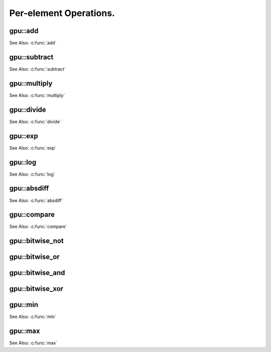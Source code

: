Per-element Operations.
=======================

.. highlight:: cpp



.. index:: gpu::add

gpu::add
------------
.. cpp:function:: void gpu::add(const GpuMat& src1, const GpuMat& src2, GpuMat& dst)

.. cpp:function:: void gpu::add(const GpuMat& src1, const Scalar& src2, GpuMat& dst)

    Computes a matrix-matrix or matrix-scalar sum.

    :param src1: First source matrix. ``CV_8UC1``, ``CV_8UC4``, ``CV_32SC1``, and ``CV_32FC1`` matrices are supported for now.

    :param src2: Second source matrix or a scalar to be added to ``src1``.

    :param dst: Destination matrix with the same size and type as ``src1``.

See Also: :c:func:`add`

.. index:: gpu::subtract

gpu::subtract
-----------------
.. cpp:function:: void gpu::subtract(const GpuMat& src1, const GpuMat& src2, GpuMat& dst)

.. cpp:function:: void gpu::subtract(const GpuMat& src1, const Scalar& src2, GpuMat& dst)

    Computes a matrix-matrix or matrix-scalar difference.

    :param src1: First source matrix. ``CV_8UC1``, ``CV_8UC4``, ``CV_32SC1``, and ``CV_32FC1`` matrices are supported for now.

    :param src2: Second source matrix or a scalar to be subtracted from ``src1``.

    :param dst: Destination matrix with the same size and type as ``src1``.

See Also: :c:func:`subtract`



.. index:: gpu::multiply

gpu::multiply
-----------------
.. cpp:function:: void gpu::multiply(const GpuMat& src1, const GpuMat& src2, GpuMat& dst)

.. cpp:function:: void gpu::multiply(const GpuMat& src1, const Scalar& src2, GpuMat& dst)

    Computes a matrix-matrix or matrix-scalar per-element product.

    :param src1: First source matrix. ``CV_8UC1``, ``CV_8UC4``, ``CV_32SC1``, and ``CV_32FC1`` matrices are supported for now.

    :param src2: Second source matrix or a scalar to be multiplied by ``src1`` elements.

    :param dst: Destination matrix with the same size and type as ``src1``.

See Also: :c:func:`multiply`


.. index:: gpu::divide

gpu::divide
---------------
.. cpp:function:: void gpu::divide(const GpuMat& src1, const GpuMat& src2, GpuMat& dst)

.. cpp:function:: void gpu::divide(const GpuMat& src1, const Scalar& src2, GpuMat& dst)

    Computes a matrix-matrix or matrix-scalar sum.

    :param src1: First source matrix. ``CV_8UC1``, ``CV_8UC4``, ``CV_32SC1``, and ``CV_32FC1`` matrices are supported for now.

    :param src2: Second source matrix or a scalar. The ``src1`` elements are divided by it.

    :param dst: Destination matrix with the same size and type as ``src1``.

	This function, in contrast to :c:func:`divide`, uses a round-down rounding mode.

See Also: :c:func:`divide`



.. index:: gpu::exp

gpu::exp
------------
.. cpp:function:: void gpu::exp(const GpuMat& src, GpuMat& dst)

    Computes an exponent of each matrix element.

    :param src: Source matrix. ``CV_32FC1`` matrixes are supported for now.

    :param dst: Destination matrix with the same size and type as ``src``.

See Also: :c:func:`exp`



.. index:: gpu::log

gpu::log
------------
.. cpp:function:: void gpu::log(const GpuMat& src, GpuMat& dst)

    Computes a natural logarithm of absolute value of each matrix element.

    :param src: Source matrix. ``CV_32FC1`` matrixes are supported for now.

    :param dst: Destination matrix with the same size and type as ``src``.

See Also: :c:func:`log`



.. index:: gpu::absdiff

gpu::absdiff
----------------
.. cpp:function:: void gpu::absdiff(const GpuMat& src1, const GpuMat& src2, GpuMat& dst)

.. cpp:function:: void gpu::absdiff(const GpuMat& src1, const Scalar& src2, GpuMat& dst)

    Computes per-element absolute difference of two matrices (or of matrix and scalar).

    :param src1: First source matrix. ``CV_8UC1``, ``CV_8UC4``, ``CV_32SC1`` and ``CV_32FC1`` matrices are supported for now.

    :param src2: Second source matrix or a scalar to be added to ``src1``.

    :param dst: Destination matrix with the same size and type as ``src1``.

See Also: :c:func:`absdiff`

.. index:: gpu::compare

gpu::compare
----------------
.. cpp:function:: void gpu::compare(const GpuMat& src1, const GpuMat& src2, GpuMat& dst, int cmpop)

    Compares elements of two matrices.

    :param src1: First source matrix. ``CV_8UC4`` and ``CV_32FC1`` matrices are supported for now.

    :param src2: Second source matrix with the same size and type as ``a``.

    :param dst: Destination matrix with the same size as ``a`` and the ``CV_8UC1`` type.

    :param cmpop: Flag specifying the relation between the elements to be checked:
        
            * **CMP_EQ:** ``src1(.) == src2(.)``
            * **CMP_GT:** ``src1(.) < src2(.)``
            * **CMP_GE:** ``src1(.) <= src2(.)``
            * **CMP_LT:** ``src1(.) < src2(.)``
            * **CMP_LE:** ``src1(.) <= src2(.)``
            * **CMP_NE:** ``src1(.) != src2(.)``

See Also: :c:func:`compare`


.. index:: gpu::bitwise_not

gpu::bitwise_not
--------------------
.. cpp:function:: void gpu::bitwise_not(const GpuMat& src, GpuMat& dst, const GpuMat& mask=GpuMat())

.. cpp:function:: void gpu::bitwise_not(const GpuMat& src, GpuMat& dst, const GpuMat& mask, const Stream& stream)

    Performs a per-element bitwise inversion.

    :param src: Source matrix.

    :param dst: Destination matrix with the same size and type as ``src``.

    :param mask: Optional operation mask. 8-bit single channel image.

    :param stream: Stream for the asynchronous version.



.. index:: gpu::bitwise_or

gpu::bitwise_or
-------------------
.. cpp:function:: void gpu::bitwise_or(const GpuMat& src1, const GpuMat& src2, GpuMat& dst, const GpuMat& mask=GpuMat())

.. cpp:function:: void gpu::bitwise_or(const GpuMat& src1, const GpuMat& src2, GpuMat& dst, const GpuMat& mask, const Stream& stream)

    Performs a per-element bitwise disjunction of two matrices.

    :param src1: First source matrix.

    :param src2: Second source matrix with the same size and type as ``src1``.

    :param dst: Destination matrix with the same size and type as ``src1``.

    :param mask: Optional operation mask. 8-bit single channel image.

    :param stream: Stream for the asynchronous version.



.. index:: gpu::bitwise_and

gpu::bitwise_and
--------------------
.. cpp:function:: void gpu::bitwise_and(const GpuMat& src1, const GpuMat& src2, GpuMat& dst, const GpuMat& mask=GpuMat())

.. cpp:function:: void gpu::bitwise_and(const GpuMat& src1, const GpuMat& src2, GpuMat& dst, const GpuMat& mask, const Stream& stream)

    Performs a per-element bitwise conjunction of two matrices.

    :param src1: First source matrix.

    :param src2: Second source matrix with the same size and type as ``src1``.

    :param dst: Destination matrix with the same size and type as ``src1``.

    :param mask: Optional operation mask. 8-bit single channel image.

    :param stream: Stream for the asynchronous version.



.. index:: gpu::bitwise_xor

gpu::bitwise_xor
--------------------
.. cpp:function:: void gpu::bitwise_xor(const GpuMat& src1, const GpuMat& src2, GpuMat& dst, const GpuMat& mask=GpuMat())

.. cpp:function:: void gpu::bitwise_xor(const GpuMat& src1, const GpuMat& src2, GpuMat& dst, const GpuMat& mask, const Stream& stream)

    Performs a per-element bitwise "exclusive or" operation of two matrices.

    :param src1: First source matrix.

    :param src2: Second source matrix with the same size and type as ``src1``.

    :param dst: Destination matrix with the same size and type as ``src1``.

    :param mask: Optional operation mask. 8-bit single channel image.

    :param stream: Stream for the asynchronous version.



.. index:: gpu::min

gpu::min
------------
.. cpp:function:: void gpu::min(const GpuMat& src1, const GpuMat& src2, GpuMat& dst)

.. cpp:function:: void gpu::min(const GpuMat& src1, const GpuMat& src2, GpuMat& dst, const Stream& stream)

.. cpp:function:: void gpu::min(const GpuMat& src1, double src2, GpuMat& dst)

.. cpp:function:: void gpu::min(const GpuMat& src1, double src2, GpuMat& dst, const Stream& stream)

    Computes the per-element minimum of two matrices (or a matrix and a scalar).

    :param src1: First source matrix.

    :param src2: Second source matrix or a scalar to compare ``src1`` elements with.

    :param dst: Destination matrix with the same size and type as ``src1``.

    :param stream: Stream for the asynchronous version.

See Also: :c:func:`min`



.. index:: gpu::max

gpu::max
------------
.. cpp:function:: void gpu::max(const GpuMat& src1, const GpuMat& src2, GpuMat& dst)

.. cpp:function:: void gpu::max(const GpuMat& src1, const GpuMat& src2, GpuMat& dst, const Stream& stream)

.. cpp:function:: void gpu::max(const GpuMat& src1, double src2, GpuMat& dst)

.. cpp:function:: void gpu::max(const GpuMat& src1, double src2, GpuMat& dst, const Stream& stream)

    Computes the per-element maximum of two matrices (or a matrix and a scalar).

    :param src1: First source matrix.

    :param src2: Second source matrix or a scalar to compare ``src1`` elements with.

    :param dst: Destination matrix with the same size and type as ``src1``.

    :param stream: Stream for the asynchronous version.

See Also: :c:func:`max`
